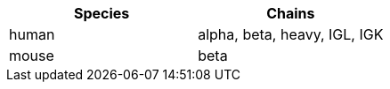 [cols="<,<",options="header",]
|=======================
|Species |Chains
|human |alpha, beta, heavy, IGL, IGK
|mouse |beta
|=======================
